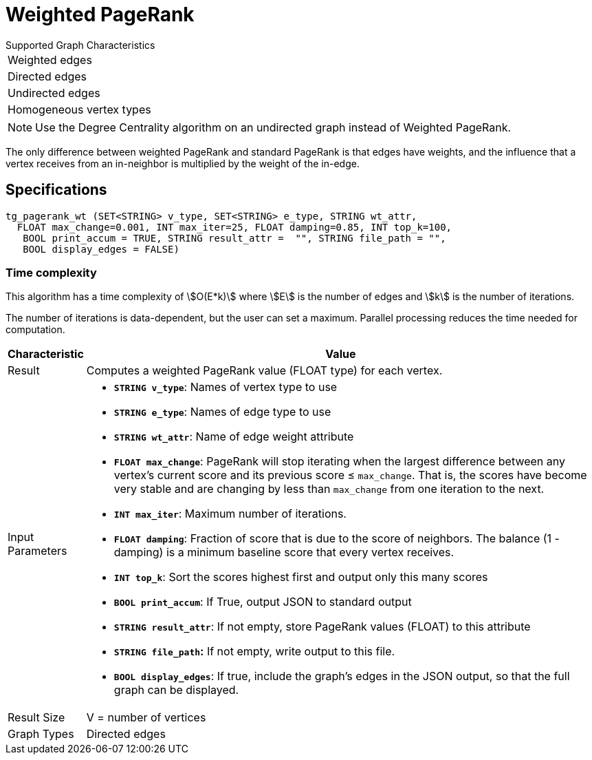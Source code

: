 = Weighted PageRank

.Supported Graph Characteristics
****
[cols='1']
|===
^|Weighted edges
^|Directed edges
^|Undirected edges
^|Homogeneous vertex types
|===

[NOTE]
Use the Degree Centrality algorithm on an undirected graph instead of Weighted PageRank.
****

The only difference between weighted PageRank and standard PageRank is that edges have weights, and the influence that a vertex receives from an in-neighbor is multiplied by the weight of the in-edge.

== Specifications

[source,gsql]
----
tg_pagerank_wt (SET<STRING> v_type, SET<STRING> e_type, STRING wt_attr,
  FLOAT max_change=0.001, INT max_iter=25, FLOAT damping=0.85, INT top_k=100,
   BOOL print_accum = TRUE, STRING result_attr =  "", STRING file_path = "",
   BOOL display_edges = FALSE)
----

=== Time complexity

This algorithm has a time complexity of stem:[O(E*k)] where stem:[E] is the number of edges and stem:[k] is the number of iterations.

The number of iterations is data-dependent, but the user can set a maximum.
Parallel processing reduces the time needed for computation.

[width="100%",cols=",<50%",options="header",]
|===
|*Characteristic* |Value
|Result |Computes a weighted PageRank value (FLOAT type) for each
vertex.

|Input Parameters a|

* *`+STRING v_type+`*: Names of vertex type to use
* *`+STRING e_type+`*: Names of edge type to use
* *`+STRING wt_attr+`*: Name of edge weight attribute
* *`+FLOAT max_change+`*: PageRank will stop iterating when the largest
difference between any vertex's current score and its previous score ≤
`+max_change+`. That is, the scores have become very stable and are
changing by less than `+max_change+` from one iteration to the next.
* *`+INT max_iter+`*: Maximum number of iterations.
* *`+FLOAT damping+`*: Fraction of score that is due to the score of
neighbors. The balance (1 - damping) is a minimum baseline score that
every vertex receives.
* *`+INT top_k+`*: Sort the scores highest first and output only this
many scores
* *`+BOOL print_accum+`*: If True, output JSON to standard output
* *`+STRING result_attr+`*: If not empty, store PageRank values (FLOAT)
to this attribute
* *`+STRING file_path+`:* If not empty, write output to this file.
* *`+BOOL display_edges+`*: If true, include the graph's edges in the
JSON output, so that the full graph can be displayed.

|Result Size |V = number of vertices

|Graph Types |Directed edges
|===
